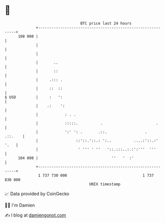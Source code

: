 * 👋

#+begin_example
                                     BTC price last 24 hours                    
                 +------------------------------------------------------------+ 
         108 000 |                                                            | 
                 |                                                            | 
                 |                                                            | 
                 |       ..                                                   | 
                 |       ::                                                   | 
                 |     .::: .                                                 | 
                 |     ::  ::                                                 | 
   $ USD         |     :   ':                                                 | 
                 |    .:    ':                                                | 
                 |            : . .                                           | 
                 |            :::::.          .                        .      | 
                 |            ':' ': .       .::.                 .   .::.    | 
                 |                 ::'::.'::.: ':..          ....:'::.:' '.   | 
                 |                  ' ''' ' ''   '::.:::..:.:':'''  '''       | 
         104 000 |                                 ''   '  :'                 | 
                 +------------------------------------------------------------+ 
                  1 737 730 000                                  1 737 830 000  
                                         UNIX timestamp                         
#+end_example
📈 Data provided by CoinGecko

🧑‍💻 I'm Damien

✍️ I blog at [[https://www.damiengonot.com][damiengonot.com]]
